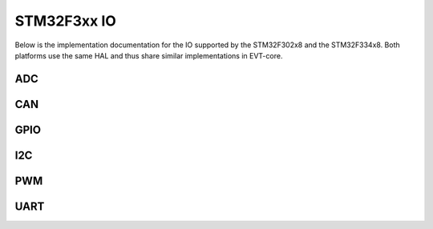 ============
STM32F3xx IO
============


Below is the implementation documentation for the IO supported by the
STM32F302x8 and the STM32F334x8. Both platforms use the same HAL and thus
share similar implementations in EVT-core.


ADC
===

.. doxygenclass:: EVT::core::IO::ADCf3xx
   :members:

CAN
===

.. doxygenclass:: EVT::core::IO::CANf3xx
   :members:

GPIO
====

.. doxygenclass:: EVT::core::IO::GPIOf3xx
   :members:

I2C
===

.. doxygenclass:: EVT::core::IO::I2Cf3xx
   :members:

PWM
===

.. doxygenclass:: EVT::core::IO::PWMf3xx
   :members:

UART
====

.. doxygenclass:: EVT::core::IO::UARTf3xx
   :members:

